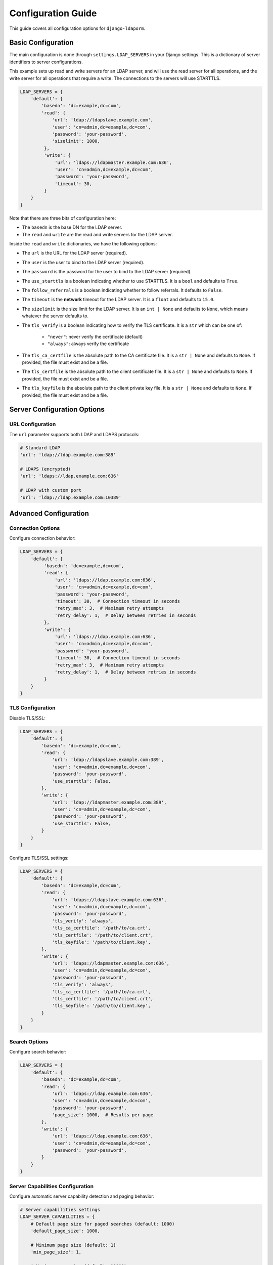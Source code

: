 Configuration Guide
===================

This guide covers all configuration options for ``django-ldaporm``.

Basic Configuration
-------------------

The main configuration is done through ``settings.LDAP_SERVERS`` in your Django
settings.  This is a dictionary of server identifiers to server configurations.

This example sets up read and write servers for an LDAP server, and will use
the read server for all operations, and the write server for all operations
that require a write.   The connections to the servers will use STARTTLS.

.. code-block:: python

   LDAP_SERVERS = {
       'default': {
           'basedn': 'dc=example,dc=com',
           'read': {
               'url': 'ldap://ldapslave.example.com',
               'user': 'cn=admin,dc=example,dc=com',
               'password': 'your-password',
               'sizelimit': 1000,
            },
            'write': {
                'url': 'ldaps://ldapmaster.example.com:636',
                'user': 'cn=admin,dc=example,dc=com',
                'password': 'your-password',
                'timeout': 30,
            }
       }
   }

Note that there are three bits of configuration here:

* The ``basedn`` is the base DN for the LDAP server.
* The ``read`` and ``write`` are the read and write servers for the LDAP server.

Inside the ``read`` and ``write`` dictionaries, we have the following options:

* The ``url`` is the URL for the LDAP server (required).
* The ``user`` is the user to bind to the LDAP server (required).
* The ``password`` is the password for the user to bind to the LDAP server (required).
* The ``use_starttls`` is a boolean indicating whether to use STARTTLS.  It is a ``bool`` and defaults to ``True``.
* The ``follow_referrals`` is a boolean indicating whether to follow referrals.  It defaults to ``False``.
* The ``timeout`` is the **network** timeout for the LDAP server.  It is a ``float`` and defaults to ``15.0``.
* The ``sizelimit`` is the size limit for the LDAP server.  It is an ``int | None`` and defaults to
  ``None``, which means whatever the server defaults to.
* The ``tls_verify`` is a boolean indicating how to verify the TLS certificate.
  It is a ``str`` which can be one of:

    - ``"never"``: never verify the certificate (default)
    - ``"always"``: always verify the certificate

* The ``tls_ca_certfile`` is the absolute path to the CA certificate file.  It
  is a ``str | None`` and defaults to ``None``.  If provided, the file must
  exist and be a file.
* The ``tls_certfile`` is the absolute path to the client certificate file.  It
  is a ``str | None`` and defaults to ``None``.  If provided, the file must
  exist and be a file.
* The ``tls_keyfile`` is the absolute path to the client private key file.  It
  is a ``str | None`` and defaults to ``None``.  If provided, the file must
  exist and be a file.

Server Configuration Options
-----------------------------

URL Configuration
^^^^^^^^^^^^^^^^^^

The ``url`` parameter supports both LDAP and LDAPS protocols:

.. code-block:: python

   # Standard LDAP
   'url': 'ldap://ldap.example.com:389'

   # LDAPS (encrypted)
   'url': 'ldaps://ldap.example.com:636'

   # LDAP with custom port
   'url': 'ldap://ldap.example.com:10389'

Advanced Configuration
----------------------

Connection Options
^^^^^^^^^^^^^^^^^^

Configure connection behavior:

.. code-block:: python

   LDAP_SERVERS = {
       'default': {
            'basedn': 'dc=example,dc=com',
            'read': {
                'url': 'ldaps://ldap.example.com:636',
                'user': 'cn=admin,dc=example,dc=com',
                'password': 'your-password',
                'timeout': 30,  # Connection timeout in seconds
                'retry_max': 3,  # Maximum retry attempts
                'retry_delay': 1,  # Delay between retries in seconds
            },
            'write': {
                'url': 'ldaps://ldap.example.com:636',
                'user': 'cn=admin,dc=example,dc=com',
                'password': 'your-password',
                'timeout': 30,  # Connection timeout in seconds
                'retry_max': 3,  # Maximum retry attempts
                'retry_delay': 1,  # Delay between retries in seconds
            }
       }
   }

TLS Configuration
^^^^^^^^^^^^^^^^^

Disable TLS/SSL:


.. code-block:: python

   LDAP_SERVERS = {
       'default': {
           'basedn': 'dc=example,dc=com',
           'read': {
               'url': 'ldap://ldapslave.example.com:389',
               'user': 'cn=admin,dc=example,dc=com',
               'password': 'your-password',
               'use_starttls': False,
           },
           'write': {
               'url': 'ldap://ldapmaster.example.com:389',
               'user': 'cn=admin,dc=example,dc=com',
               'password': 'your-password',
               'use_starttls': False,
           }
       }
   }

Configure TLS/SSL settings:

.. code-block:: python

   LDAP_SERVERS = {
       'default': {
           'basedn': 'dc=example,dc=com',
           'read': {
               'url': 'ldaps://ldapslave.example.com:636',
               'user': 'cn=admin,dc=example,dc=com',
               'password': 'your-password',
               'tls_verify': 'always',
               'tls_ca_certfile': '/path/to/ca.crt',
               'tls_certfile': '/path/to/client.crt',
               'tls_keyfile': '/path/to/client.key',
           },
           'write': {
               'url': 'ldaps://ldapmaster.example.com:636',
               'user': 'cn=admin,dc=example,dc=com',
               'password': 'your-password',
               'tls_verify': 'always',
               'tls_ca_certfile': '/path/to/ca.crt',
               'tls_certfile': '/path/to/client.crt',
               'tls_keyfile': '/path/to/client.key',
           }
       }
   }

Search Options
^^^^^^^^^^^^^^

Configure search behavior:

.. code-block:: python

   LDAP_SERVERS = {
       'default': {
           'basedn': 'dc=example,dc=com',
           'read': {
               'url': 'ldaps://ldap.example.com:636',
               'user': 'cn=admin,dc=example,dc=com',
               'password': 'your-password',
               'page_size': 1000,  # Results per page
           },
           'write': {
               'url': 'ldaps://ldap.example.com:636',
               'user': 'cn=admin,dc=example,dc=com',
               'password': 'your-password',
           }
       }
   }

Server Capabilities Configuration
^^^^^^^^^^^^^^^^^^^^^^^^^^^^^^^^

Configure automatic server capability detection and paging behavior:

.. code-block:: python

   # Server capabilities settings
   LDAP_SERVER_CAPABILITIES = {
       # Default page size for paged searches (default: 1000)
       'default_page_size': 1000,

       # Minimum page size (default: 1)
       'min_page_size': 1,

       # Maximum page size (default: 10000)
       'max_page_size': 10000,

       # Cache TTL for server capabilities in seconds (default: 3600)
       'cache_ttl': 3600,
   }

The system automatically detects LDAP server capabilities and optimizes search behavior:

**Automatic Paging Detection**

* The system automatically detects if the LDAP server supports paged results
* Uses server-side paging when available for better performance
* Falls back to unpaged results for servers that don't support paging
* Page sizes are automatically adjusted based on server limits

**Server Flavor Detection**

* **Active Directory**: Detected by `forestFunctionality` attribute
* **389 Directory Server**: Detected by `vendorName` attribute (includes Oracle and ForgeRock variants)
* **OpenLDAP**: Detected by `vendorName` attribute
* **Unknown servers**: Use conservative defaults

**Page Size Limits by Server**

* **Active Directory**: 1000 (configurable via `maxPageSize`)
* **389 Directory Server**: 10000 (configurable via `nsslapd-sizelimit`)
* **OpenLDAP**: 1000 (configurable via `sizelimit`)
* **Unknown servers**: 1000 (default)

**Caching**

* Server capabilities are cached at the class level to avoid repeated detection
* Cache TTL is configurable via ``cache_ttl`` setting
* Cache can be cleared programmatically if needed

**Backward Compatibility**

* The old ``paged_search`` parameter is deprecated but still supported
* A deprecation warning is shown when using the old parameter
* Existing code continues to work without changes
* New code should rely on automatic detection instead of manual configuration

**Logging and Monitoring**
* Server capability detection is logged at INFO level
* Logs include which features are detected and enabled
* OpenLDAP users receive helpful warnings about server-side sorting configuration
* Connection errors are properly propagated and logged

Multiple Server Configuration
-----------------------------

Configure multiple LDAP servers for different purposes:

.. code-block:: python

   LDAP_SERVERS = {
       'default': {
           'basedn': 'dc=example,dc=com',
           'read': {
               'url': 'ldap://ldapslave.example.com:389',
               'user': 'cn=admin,dc=example,dc=com',
               'password': 'your-password',
           },
           'write': {
               'url': 'ldap://ldapmaster.example.com:389',
               'user': 'cn=admin,dc=example,dc=com',
               'password': 'your-password',
           }
       }
       'ad': {
           'basedn': 'dc=example,dc=com',
           'read': {
               'url': 'ldap://ad.example.com:389',
               'user': 'cn=admin,dc=example,dc=com',
               'password': 'your-password',
           },
           'write': {
               'url': 'ldap://ad.example.com:389',
               'user': 'cn=admin,dc=example,dc=com',
               'password': 'your-password',
           }
       }
   }


Security Considerations
-----------------------

* Use LDAPS (ldaps://) or STARTTLS for encrypted connections
* You must provide a bind DN and password for the LDAP server.  We don't support
  anonymous binds.
* Use read-only accounts on the read server
* Implement proper access controls on both servers
* Regularly rotate credentials
* Monitor LDAP access logs

Troubleshooting Configuration
-----------------------------

Common configuration issues:

**Connection Timeouts**
* Increase ``timeout`` value
* Check network connectivity
* Verify LDAP server is running

**Authentication Failures**
* Verify bind DN and password
* Check account lockouts
* Ensure proper permissions

**TLS Certificate Issues**
* Set ``tls_verify=never`` for testing (or unset it, since it defaults to ``never``)
* Provide proper CA certificates
* Check certificate expiration

**Server Capability Detection Issues**
* Check LDAP server logs for connection errors
* Verify server supports Root DSE queries
* Clear capability cache if server configuration changes
* Check for network connectivity issues

**Paging Performance Issues**
* Adjust ``default_page_size`` based on server performance
* Monitor memory usage with large result sets
* Consider reducing ``max_page_size`` for slower servers
* Check server-side paging configuration
